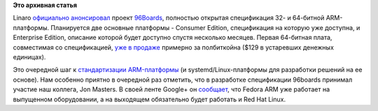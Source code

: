.. title: 96Boards
.. slug: 96boards
.. date: 2015-02-09 13:57:16
.. tags:
.. category:
.. link:
.. description:
.. type: text
.. author: Peter Lemenkov

**Это архивная статья**


Linaro `официально
анонсировал <http://www.linaro.org/news/linaro-announces-96boards-initiative-accelerate-arm-software-development/>`__
проект `96Boards <https://www.96boards.org/>`__, полностью открытая
спецификация 32- и 64-битной ARM-платформы. Планируется две основные
платформы - Consumer Edition, спецификация на которую уже доступна, и
Enterprise Edition, описание которой будет доступно спустя несколько
месяцев. Первая 64-битная плата, совместимая со спецификацией, `уже в
продаже <https://www.96boards.org/products/hikey/>`__ примерно за
полбиткойна ($129 в устаревших денежных единицах).

Это очередной шаг к `стандартизации
ARM-платформы </content/Новости-arm>`__ (и systemd/Linux-платформы для
разработки решений на ее основе). Нам особенно приятно в очередной раз
отметить, что в разработке спецификации 96boards принимал участие наш
коллега, Jon Masters. В своей ленте Google+ он
`сообщает <https://plus.google.com/+JonMasters/posts/hwvcqoGbdKx>`__,
что Fedora ARM уже работает на выпущенном оборудовании, а на выходящем
обязательно будет работать и Red Hat Linux.

